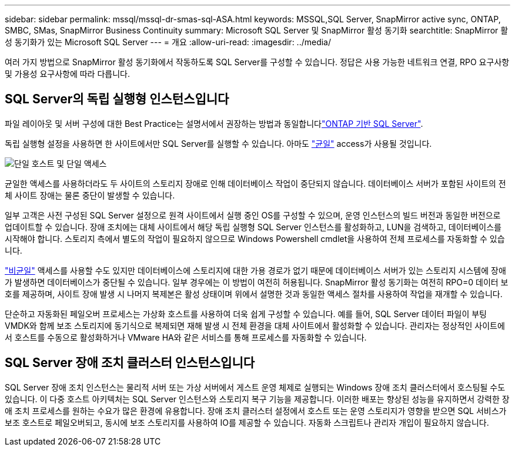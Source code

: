 ---
sidebar: sidebar 
permalink: mssql/mssql-dr-smas-sql-ASA.html 
keywords: MSSQL,SQL Server, SnapMirror active sync, ONTAP, SMBC, SMas, SnapMirror Business Continuity 
summary: Microsoft SQL Server 및 SnapMirror 활성 동기화 
searchtitle: SnapMirror 활성 동기화가 있는 Microsoft SQL Server 
---
= 개요
:allow-uri-read: 
:imagesdir: ../media/


[role="lead"]
여러 가지 방법으로 SnapMirror 활성 동기화에서 작동하도록 SQL Server를 구성할 수 있습니다. 정답은 사용 가능한 네트워크 연결, RPO 요구사항 및 가용성 요구사항에 따라 다릅니다.



== SQL Server의 독립 실행형 인스턴스입니다

파일 레이아웃 및 서버 구성에 대한 Best Practice는 설명서에서 권장하는 방법과 동일합니다link:mssql-storage-considerations.html["ONTAP 기반 SQL Server"].

독립 실행형 설정을 사용하면 한 사이트에서만 SQL Server를 실행할 수 있습니다. 아마도 link:mssql-dr-smas-uniform.html["균일"] access가 사용될 것입니다.

image:smas-onehost-ASA.png["단일 호스트 및 단일 액세스"]

균일한 액세스를 사용하더라도 두 사이트의 스토리지 장애로 인해 데이터베이스 작업이 중단되지 않습니다. 데이터베이스 서버가 포함된 사이트의 전체 사이트 장애는 물론 중단이 발생할 수 있습니다.

일부 고객은 사전 구성된 SQL Server 설정으로 원격 사이트에서 실행 중인 OS를 구성할 수 있으며, 운영 인스턴스의 빌드 버전과 동일한 버전으로 업데이트할 수 있습니다. 장애 조치에는 대체 사이트에서 해당 독립 실행형 SQL Server 인스턴스를 활성화하고, LUN을 검색하고, 데이터베이스를 시작해야 합니다. 스토리지 측에서 별도의 작업이 필요하지 않으므로 Windows Powershell cmdlet을 사용하여 전체 프로세스를 자동화할 수 있습니다.

link:mssql-dr-smas-nonuniform.html["비균일"] 액세스를 사용할 수도 있지만 데이터베이스에 스토리지에 대한 가용 경로가 없기 때문에 데이터베이스 서버가 있는 스토리지 시스템에 장애가 발생하면 데이터베이스가 중단될 수 있습니다. 일부 경우에는 이 방법이 여전히 허용됩니다. SnapMirror 활성 동기화는 여전히 RPO=0 데이터 보호를 제공하며, 사이트 장애 발생 시 나머지 복제본은 활성 상태이며 위에서 설명한 것과 동일한 액세스 절차를 사용하여 작업을 재개할 수 있습니다.

단순하고 자동화된 페일오버 프로세스는 가상화 호스트를 사용하여 더욱 쉽게 구성할 수 있습니다. 예를 들어, SQL Server 데이터 파일이 부팅 VMDK와 함께 보조 스토리지에 동기식으로 복제되면 재해 발생 시 전체 환경을 대체 사이트에서 활성화할 수 있습니다. 관리자는 정상적인 사이트에서 호스트를 수동으로 활성화하거나 VMware HA와 같은 서비스를 통해 프로세스를 자동화할 수 있습니다.



== SQL Server 장애 조치 클러스터 인스턴스입니다

SQL Server 장애 조치 인스턴스는 물리적 서버 또는 가상 서버에서 게스트 운영 체제로 실행되는 Windows 장애 조치 클러스터에서 호스팅될 수도 있습니다. 이 다중 호스트 아키텍처는 SQL Server 인스턴스와 스토리지 복구 기능을 제공합니다. 이러한 배포는 향상된 성능을 유지하면서 강력한 장애 조치 프로세스를 원하는 수요가 많은 환경에 유용합니다. 장애 조치 클러스터 설정에서 호스트 또는 운영 스토리지가 영향을 받으면 SQL 서비스가 보조 호스트로 페일오버되고, 동시에 보조 스토리지를 사용하여 IO를 제공할 수 있습니다. 자동화 스크립트나 관리자 개입이 필요하지 않습니다.
